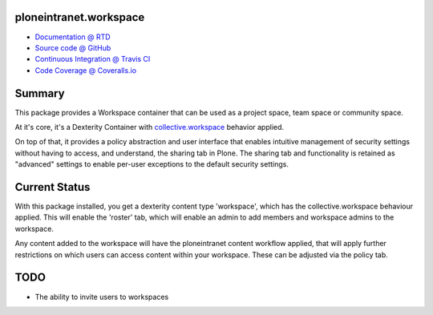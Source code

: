ploneintranet.workspace
=======================

.. image:: https://travis-ci.org/ploneintranet/ploneintranet.workspace.svg?branch=master
    :target: https://travis-ci.org/ploneintranet/ploneintranet.workspace
.. image:: https://coveralls.io/repos/ploneintranet/ploneintranet.workspace/badge.png?branch=master
  :target: https://coveralls.io/r/ploneintranet/ploneintranet.workspace?branch=master

* `Documentation @ RTD <http://ploneintranetworkspace.readthedocs.org>`_
* `Source code @ GitHub <http://github.com/ploneintranet/ploneintranet.workspace>`_
* `Continuous Integration @ Travis CI <http://travis-ci.org/ploneintranet/ploneintranet.workspace>`_
* `Code Coverage @ Coveralls.io <http://coveralls.io/r/ploneintranet/ploneintranet.workspace>`_

Summary
=======

This package provides a Workspace container that can be used as a
project space, team space or community space.

At it's core, it's a Dexterity Container with
`collective.workspace <https://github.com/collective/collective.workspace>`_
behavior applied.

On top of that, it provides a policy abstraction and user interface that
enables intuitive management of security settings without having to
access, and understand, the sharing tab in Plone. The sharing tab and
functionality is retained as "advanced" settings to enable per-user
exceptions to the default security settings.

Current Status
==============

With this package installed, you get a dexterity content type 'workspace',
which has the collective.workspace behaviour applied. This will enable
the 'roster' tab, which will enable an admin to add members and workspace
admins to the workspace.

Any content added to the workspace will have the ploneintranet content
workflow applied, that will apply further restrictions on which users
can access content within your workspace. These can be adjusted via
the policy tab.

TODO
====

* The ability to invite users to workspaces
